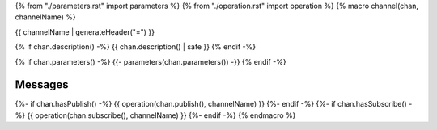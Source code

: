 {% from "./parameters.rst" import parameters %}
{% from "./operation.rst" import operation %}
{% macro channel(chan, channelName) %}

.. _{{channelName}}:

{{ channelName | generateHeader("=") }}

{% if chan.description() -%}
{{ chan.description() | safe }}
{% endif -%}

{% if chan.parameters() -%}
{{- parameters(chan.parameters()) -}}
{% endif -%}

Messages
--------
{%- if chan.hasPublish() -%}
{{ operation(chan.publish(), channelName) }}
{%- endif -%}
{%- if chan.hasSubscribe() -%}
{{ operation(chan.subscribe(), channelName) }}
{%- endif -%}
{% endmacro %}
